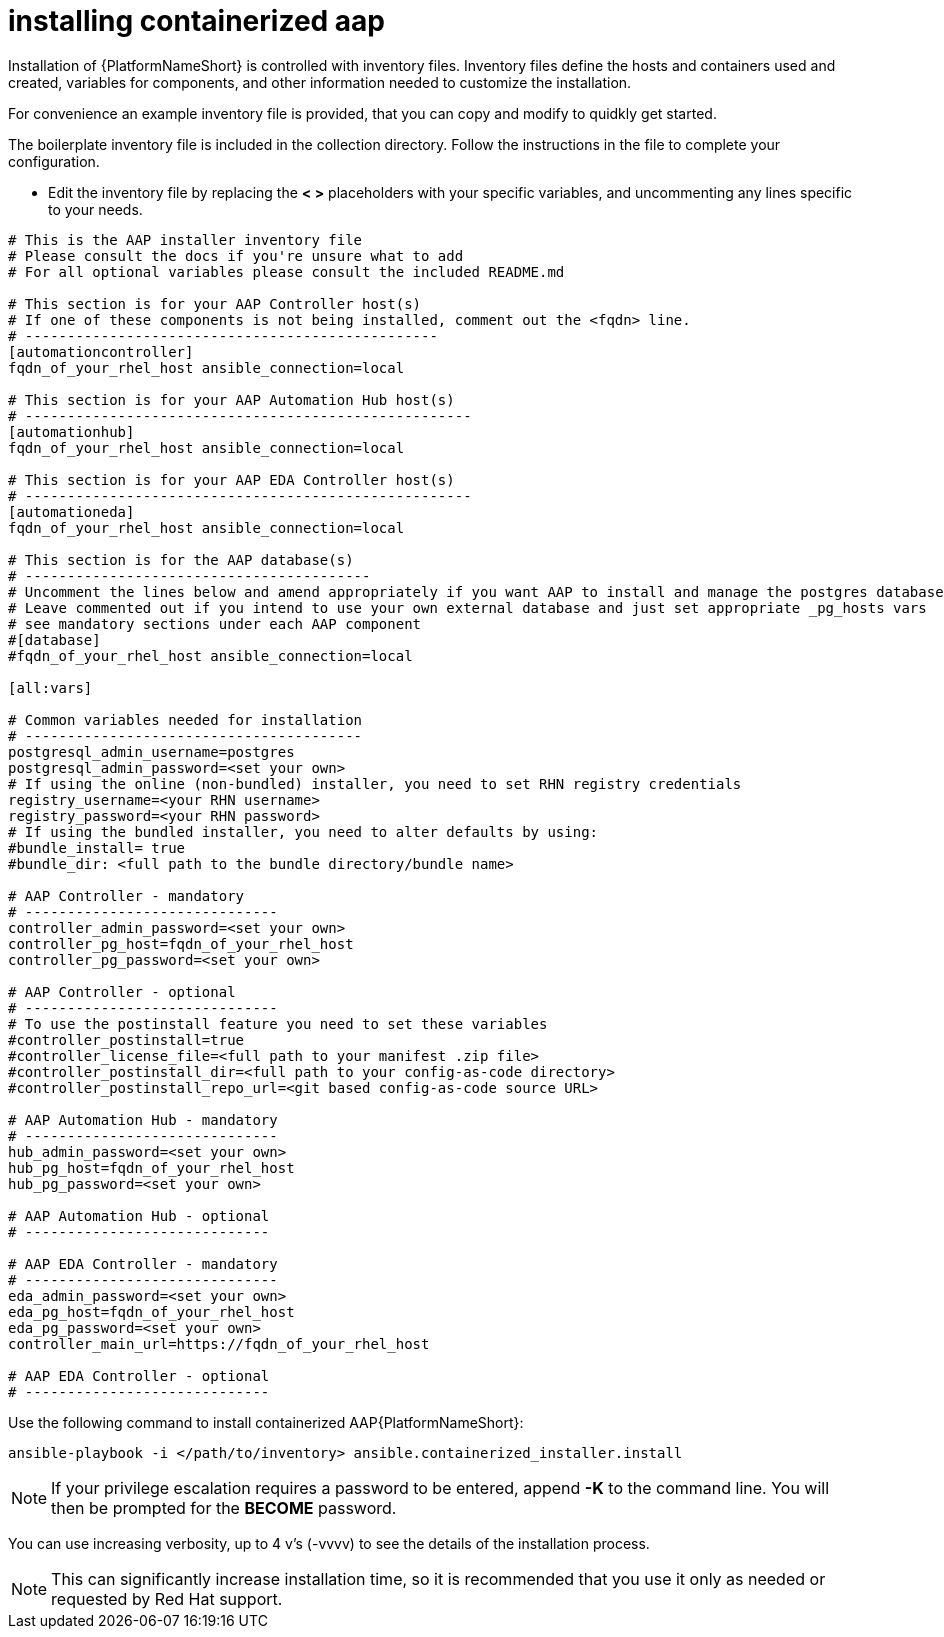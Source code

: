 :_content-type: PROCEDURE

[id="installing-containerized-aap_{context}"]
= installing containerized aap

[role="_abstract"]


Installation of {PlatformNameShort} is controlled with inventory files. Inventory files define the hosts and containers used and created, variables for components, and other information needed to customize the installation.

For convenience an example inventory file is provided, that you can copy and modify to quidkly get started.

The boilerplate inventory file is included in the collection directory. Follow the instructions in the file to complete your configuration.

* Edit the inventory file by replacing the *< >* placeholders with your specific variables, and uncommenting any lines specific to your needs.


----
# This is the AAP installer inventory file
# Please consult the docs if you're unsure what to add
# For all optional variables please consult the included README.md

# This section is for your AAP Controller host(s)
# If one of these components is not being installed, comment out the <fqdn> line.
# -------------------------------------------------
[automationcontroller]
fqdn_of_your_rhel_host ansible_connection=local

# This section is for your AAP Automation Hub host(s)
# -----------------------------------------------------
[automationhub]
fqdn_of_your_rhel_host ansible_connection=local

# This section is for your AAP EDA Controller host(s)
# -----------------------------------------------------
[automationeda]
fqdn_of_your_rhel_host ansible_connection=local

# This section is for the AAP database(s)
# -----------------------------------------
# Uncomment the lines below and amend appropriately if you want AAP to install and manage the postgres databases
# Leave commented out if you intend to use your own external database and just set appropriate _pg_hosts vars
# see mandatory sections under each AAP component
#[database]
#fqdn_of_your_rhel_host ansible_connection=local

[all:vars]

# Common variables needed for installation
# ----------------------------------------
postgresql_admin_username=postgres
postgresql_admin_password=<set your own>
# If using the online (non-bundled) installer, you need to set RHN registry credentials
registry_username=<your RHN username>
registry_password=<your RHN password>
# If using the bundled installer, you need to alter defaults by using:
#bundle_install= true
#bundle_dir: <full path to the bundle directory/bundle name>

# AAP Controller - mandatory
# ------------------------------
controller_admin_password=<set your own>
controller_pg_host=fqdn_of_your_rhel_host
controller_pg_password=<set your own>

# AAP Controller - optional
# ------------------------------
# To use the postinstall feature you need to set these variables
#controller_postinstall=true
#controller_license_file=<full path to your manifest .zip file>
#controller_postinstall_dir=<full path to your config-as-code directory>
#controller_postinstall_repo_url=<git based config-as-code source URL>

# AAP Automation Hub - mandatory
# ------------------------------
hub_admin_password=<set your own>
hub_pg_host=fqdn_of_your_rhel_host
hub_pg_password=<set your own>

# AAP Automation Hub - optional
# -----------------------------

# AAP EDA Controller - mandatory
# ------------------------------
eda_admin_password=<set your own>
eda_pg_host=fqdn_of_your_rhel_host
eda_pg_password=<set your own>
controller_main_url=https://fqdn_of_your_rhel_host

# AAP EDA Controller - optional
# -----------------------------
----

Use the following command to install containerized AAP{PlatformNameShort}:

----
ansible-playbook -i </path/to/inventory> ansible.containerized_installer.install
----


NOTE: If your privilege escalation requires a password to be entered, append *-K* to the command line. You will then be prompted for the *BECOME* password. 

You can use increasing verbosity, up to 4 v's (-vvvv) to see the details of the installation process.

NOTE: This can significantly increase installation time, so it is recommended that you use it only as needed or requested by Red Hat support.